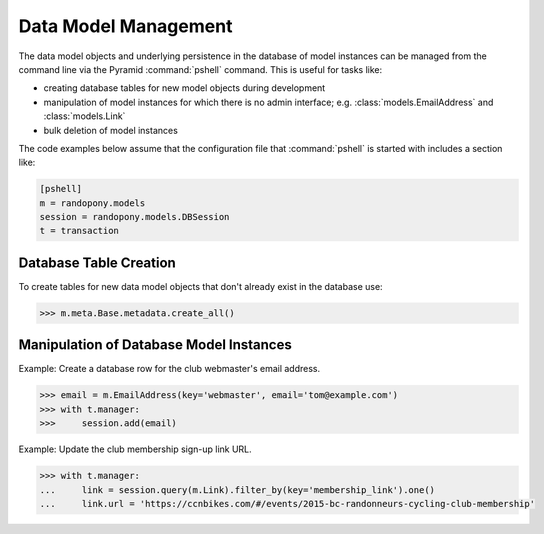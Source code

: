.. _DataModelManagement-section:

Data Model Management
=====================

The data model objects and underlying persistence in the database of model
instances can be managed from the command line via the Pyramid
:command:`pshell` command.
This is useful for tasks like:

* creating database tables for new model objects during development

* manipulation of model instances for which there is no admin
  interface;
  e.g. :class:`models.EmailAddress` and :class:`models.Link`

* bulk deletion of model instances

The code examples below assume that the configuration file that
:command:`pshell` is started with includes a section like:

.. code-block:: ini

   [pshell]
   m = randopony.models
   session = randopony.models.DBSession
   t = transaction


Database Table Creation
-----------------------

To create tables for new data model objects that don't already exist in the
database use:

.. code-block:: python

   >>> m.meta.Base.metadata.create_all()


Manipulation of Database Model Instances
----------------------------------------

Example: Create a database row for the club webmaster's email address.

.. code-block:: python

   >>> email = m.EmailAddress(key='webmaster', email='tom@example.com')
   >>> with t.manager:
   >>>     session.add(email)

Example: Update the club membership sign-up link URL.

.. code-block:: python

    >>> with t.manager:
    ...     link = session.query(m.Link).filter_by(key='membership_link').one()
    ...     link.url = 'https://ccnbikes.com/#/events/2015-bc-randonneurs-cycling-club-membership'
